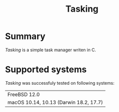 #+TITLE:Tasking

* Summary

/Tasking/ is a simple task manager writen in C.


* Supported systems

/Tasking/ was successfuly tested on following systems:


|----------------------------------------|
| FreeBSD 12.0                           |
| macOS 10.14, 10.13 (Darwin 18.2, 17.7) |
|----------------------------------------|


